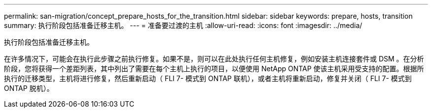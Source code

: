 ---
permalink: san-migration/concept_prepare_hosts_for_the_transition.html 
sidebar: sidebar 
keywords: prepare, hosts, transition 
summary: 执行阶段包括准备迁移主机。 
---
= 准备要过渡的主机
:allow-uri-read: 
:icons: font
:imagesdir: ../media/


[role="lead"]
执行阶段包括准备迁移主机。

在许多情况下，可能会在执行此步骤之前执行修复。如果不是，则可以在此处执行任何主机修复，例如安装主机连接套件或 DSM 。在分析阶段，您将获得一个差距列表，其中列出了需要在每个主机上执行的项目，以便使用 NetApp ONTAP 使该主机采用受支持的配置。根据所执行的迁移类型，主机将进行修复，然后重新启动（ FLI 7- 模式到 ONTAP 联机），或者主机将重新启动，修复并关闭（ FLI 7- 模式到 ONTAP 脱机）。

